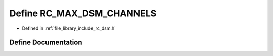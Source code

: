 .. _exhale_define_group___d_s_m_1ga44ac46fe10a1a4713e1c071c4247e04e:

Define RC_MAX_DSM_CHANNELS
==========================

- Defined in :ref:`file_library_include_rc_dsm.h`


Define Documentation
--------------------


.. doxygendefine:: RC_MAX_DSM_CHANNELS
   :project: librobotcontrol